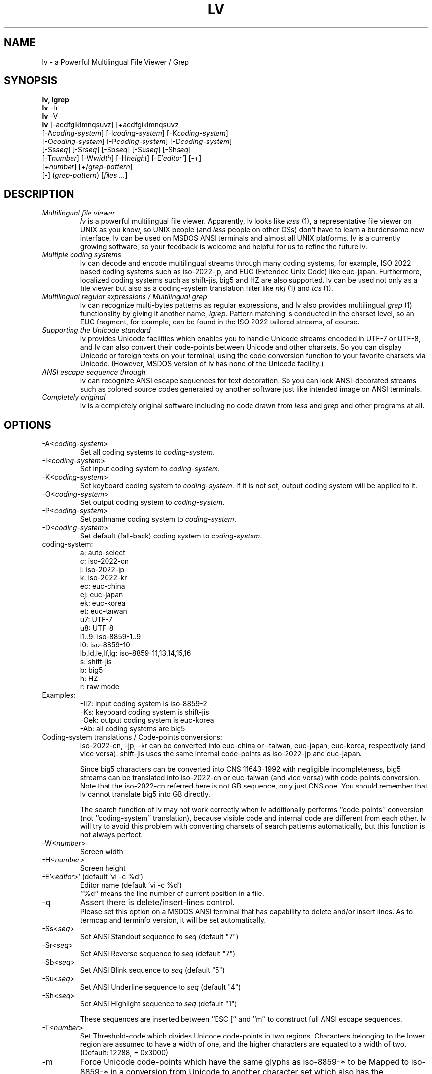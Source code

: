 .TH LV 1 "v.4.51 (Jan.16th,2004)"
.SH NAME
lv \- a Powerful Multilingual File Viewer / Grep
.SH SYNOPSIS
.B lv, lgrep
.br
.B lv
-h
.br
.B lv
-V
.br
.B lv
[-acdfgiklmnqsuvz] [+acdfgiklmnqsuvz]
.br
     [-A\fIcoding-system\fP] [-I\fIcoding-system\fP] [-K\fIcoding-system\fP]
.br
     [-O\fIcoding-system\fP] [-P\fIcoding-system\fP] [-D\fIcoding-system\fP]
.br
     [-Ss\fIseq\fP] [-Sr\fIseq\fP] [-Sb\fIseq\fP] [-Su\fIseq\fP] [-Sh\fIseq\fP]
.br
     [-T\fInumber\fP] [-W\fIwidth\fP] [-H\fIheight\fP] [-E'\fIeditor'\fP] [-+]
.br
     [+\fInumber\fP] [+/\fIgrep-pattern\fP]
.br
     [-] (\fIgrep-pattern\fP) [\fIfiles ...\fP]
.SH DESCRIPTION
.IP "\fIMultilingual file viewer\fP"
\fIlv\fP is a powerful multilingual file viewer.
Apparently, lv looks like \fIless\fP (1),
a representative file viewer on UNIX as you know,
so UNIX people (and \fIless\fP people on other OSs)
don't have to learn a burdensome new interface.
lv can be used on MSDOS ANSI terminals and almost all UNIX platforms.
lv is a currently growing software,
so your feedback is welcome
and helpful for us to refine the future lv.
.IP "\fIMultiple coding systems\fP"
lv can decode and encode multilingual streams
through many coding systems, for example,
ISO 2022 based coding systems such as iso-2022-jp,
and EUC (Extended Unix Code) like euc-japan.
Furthermore,
localized coding systems
such as shift-jis, big5 and HZ are also supported.
lv can be used not only as a file viewer
but also as a coding-system translation filter
like \fInkf\fP (1) and \fItcs\fP (1).
.IP "\fIMultilingual regular expressions / Multilingual grep\fP"
lv can recognize multi-bytes patterns as regular expressions,
and lv also provides multilingual \fIgrep\fP (1) functionality
by giving it another name, \fIlgrep\fP.
Pattern matching is conducted in the charset level,
so an EUC fragment, for example,
can be found in the ISO 2022 tailored streams, of course.
.IP "\fISupporting the Unicode standard\fP"
lv provides Unicode facilities
which enables you to handle Unicode streams encoded in UTF-7 or UTF-8,
and lv can also convert their code-points
between Unicode and other charsets.
So you can display Unicode or foreign texts on your terminal,
using the code conversion function
to your favorite charsets via Unicode.
(However, MSDOS version of lv has none of the Unicode facility.)
.IP "\fIANSI escape sequence through\fP"
lv can recognize ANSI escape sequences for text decoration.
So you can look ANSI-decorated streams
such as colored source codes generated by another software
just like intended image on ANSI terminals.
.IP "\fICompletely original\fP"
lv is a completely original software
including no code drawn from \fIless\fP and \fIgrep\fP
and other programs at all.
.SH "OPTIONS"
.IP "-A<\fIcoding-system\fP>"
Set all coding systems to \fIcoding-system\fP.
.IP "-I<\fIcoding-system\fP>"
Set input coding system to \fIcoding-system\fP.
.IP "-K<\fIcoding-system\fP>"
Set keyboard coding system to \fIcoding-system\fP.
If it is not set, output coding system will be applied to it.
.IP "-O<\fIcoding-system\fP>"
Set output coding system to \fIcoding-system\fP.
.IP "-P<\fIcoding-system\fP>"
Set pathname coding system to \fIcoding-system\fP.
.IP "-D<\fIcoding-system\fP>"
Set default (fall-back) coding system to \fIcoding-system\fP.
.IP "coding-system:"
a: auto-select
.br
c: iso-2022-cn
.br
j: iso-2022-jp
.br
k: iso-2022-kr
.br
ec: euc-china
.br
ej: euc-japan
.br
ek: euc-korea
.br
et: euc-taiwan
.br
u7: UTF-7
.br
u8: UTF-8
.br
l1..9: iso-8859-1..9
.br
l0: iso-8859-10
.br
lb,ld,le,lf,lg: iso-8859-11,13,14,15,16
.br
s: shift-jis
.br
b: big5
.br
h: HZ
.br
r: raw mode
.IP "Examples:"
-Il2: input coding system is iso-8859-2
.br
-Ks:  keyboard coding system is shift-jis
.br
-Oek: output coding system is euc-korea
.br
-Ab:  all coding systems are big5
.IP "Coding-system translations / Code-points conversions:"
iso-2022-cn, -jp, -kr can be converted into euc-china or -taiwan,
euc-japan, euc-korea, respectively (and vice versa).
shift-jis uses the same internal code-points
as iso-2022-jp and euc-japan.
.sp
Since big5 characters can be converted into CNS 11643-1992
with negligible incompleteness,
big5 streams can be translated into iso-2022-cn or euc-taiwan
(and vice versa) with code-points conversion.
Note that the iso-2022-cn referred here is not GB sequence,
only just CNS one.
You should remember that lv cannot translate big5 into GB directly.
.sp
The search function of lv may not work correctly when lv additionally
performs ``code-points'' conversion
(not ``coding-system'' translation),
because visible code and internal code are different from each other.
lv will try to avoid this problem with
converting charsets of search patterns automatically,
but this function is not always perfect.
.IP "-W<\fInumber\fP>"
Screen width
.IP "-H<\fInumber\fP>"
Screen height
.IP "-E'<\fIeditor\fP>' (default 'vi -c %d')"
Editor name (default 'vi -c %d')
.br
``%d'' means the line number of current position in a file.
.IP "-q"
Assert there is delete/insert-lines control.
.br
Please set this option on a MSDOS ANSI terminal
that has capability to delete and/or insert lines.
As to termcap and terminfo version,
it will be set automatically.
.IP "-Ss<\fIseq\fP>"
Set ANSI Standout sequence to \fIseq\fP  (default "7")
.IP "-Sr<\fIseq\fP>"
Set ANSI Reverse sequence to \fIseq\fP   (default "7")
.IP "-Sb<\fIseq\fP>"
Set ANSI Blink sequence to \fIseq\fP     (default "5")
.IP "-Su<\fIseq\fP>"
Set ANSI Underline sequence to \fIseq\fP (default "4")
.IP "-Sh<\fIseq\fP>"
Set ANSI Highlight sequence to \fIseq\fP (default "1")
.sp
These sequences are inserted
between ``ESC ['' and ``m''
to construct full ANSI escape sequences.
.br
.IP "-T<\fInumber\fP>"
Set Threshold-code which divides Unicode code-points in
two regions. Characters belonging to the lower region are
assumed to have a width of one, and the higher characters
are equated to a width of two. (Default: 12288, = 0x3000)
.IP "-m"
Force Unicode code-points which have the same glyphs as
iso-8859-* to be Mapped to iso-8859-* in a conversion from
Unicode to another character set which also has the
corresponding code-points, in particular, Asian charsets.
.br
.IP "-a"
Adjust character set for search pattern (default)
.IP "-c"
Allow ANSI escape sequences for text decoration (Color)
.IP "-d, -i"
Make regexp-searches ignore case (case folD search) (default)
.IP "-f"
Substitute Fixed strings for regular expressions
.IP "-k"
Convert X0201 Katakana to X0208 while decoding
.IP "-l"
Allow physical lines of each logical line printed on the screen
to be concatenated for cut and paste after screen refresh
.IP "-s"
Force old pages to be swept out from the screen Smoothly
.IP "-u"
Unify several character sets, eg. JIS X0208 and C6226.
In addition, lv equates ISO 646 variants,
eg. JIS X0201-Roman,
and unknown charsets with ASCII.
.IP "-g"
Turn on lgrep mode.
.IP "-n"
Prefix each line of output with the line number within its input file on lgrep.
.IP "-v"
Invert the sense of matching on lgrep.
.IP "-z"
Enable HZ auto-detection (also enabled by run-time C-t).
.br
.IP "-+"
Clear all options
.br
You can also turn OFF specified options,
using ``+<option>'' like +c, +d, ... +z.
.IP "-"
Treat the following arguments as filenames
.IP "\fIgrep-pattern\fP"
lv works like \fIgrep\fP (1) when its name is \fIlgrep\fP
.IP "+\fInumber\fP"
Jump to the specified line immediately when lv is invoked.
.IP "+/\fIgrep-pattern\fP"
Search  the specified pattern immediately when lv is invoked.
.IP "-V"
Show lv version
.IP "-h"
Show this help
.SH "CONFIGURATION"
Options can be described in configuration file ``.lv'' (``_lv'' on MSDOS)
located at you HOME directory.  If and only if you use MSDOS, you can locate
``_lv'' at current working directory.
They can be also described in the environment variable LV.
Every configuration will be overloaded in this order if there is. Command line
options are always read finally.
.SH "COMMAND KEY BINDINGS"
.IP "0..9:"
Argument
.IP "g, <:"
Jump to the line number (default: top of the file)
.IP "G, >:"
Jump to the line number (default: bottom of the file)
.IP "p:"
Jump to the percentage position in line numbers (0-100)
.IP "b, C-b:"
Previous page
.IP "u, C-u:"
Previous half page
.IP "k, w, C-k, y, C-y, C-p:"
Previous line
.IP "j, C-j, e, C-e, C-n, CR:"
Next line
.IP "d, C-d:"
Next half page
.IP "f, C-f, C-v, SP:"
Next page
.IP "F:"
Jump to the end of file, and wait for a data to be appended to
the file until interrupted.
.IP "/<string>:"
Find a string in the forward direction (regular expression)
.IP "?<string>:"
Find a string in the backward direction (regular expression)
.IP "n:"
Repeat previous search in forward direction
.IP "N:"
Repeat previous search in backward direction (not REVERSE)
.IP "C-l:"
Redisplay all lines
.IP "r, C-r:"
Refresh screen and memory
.IP "R:"
Reload current file
.IP ":n:"
Examine the next file
.IP ":p:"
Examine the previous file
.IP "t:"
Toggle input coding systems
.IP "T:"
Toggle input coding systems reversely
.IP "C-t:"
Toggle HZ decoding mode
.IP "v:"
Launch the editor defined by option -E
.IP "C-g, =:"
Show file information (filename, position, coding system)
.IP "V:"
Show LV version
.IP "C-z:"
Suspend (call SHELL or ``command.com'' under MSDOS)
.IP "q, Q:"
Quit
.IP "UP/DOWN:"
Previous/Next line
.IP "LEFT/RIGHT:"
Previous/Next half page
.IP "PageUp/PageDown:"
Previous/Next page
.SH "HOW TO INPUT SEARCH STRINGS?"
.IP "C-m, Enter:"
Enter the current string
.IP "C-h, BS, DEL:"
Delete one character (backspace)
.IP "C-u:"
Cancel the current string and try again
.IP "C-p:"
Restore a few old strings incrementally (history)
.IP "C-g:"
Quit
.SH "REGULAR EXPRESSION"
Special characters are ^, $, ., *, +, ?, [, ^, -,  ], \\.
\\| specifies an alternative. \\(, \\) is a grouping construct.
\\1 and \\2 matches any charset consists of one- or two- column(s)
characters respectively. Mutually overlapping ranges (or charset)
are not guaranteed.
.SH "SEE ALSO"
LV Homepage: http://www.ff.iij4u.or.jp/~nrt/lv/
.SH "COPYRIGHT"
All rights reserved. Copyright (C) 1996-2004 by NARITA Tomio.
.sp
This program is free software; you can redistribute it and/or modify
it under the terms of the GNU General Public License as published by
the Free Software Foundation; either version 2 of the License, or
(at your option) any later version.
.sp
This program is distributed in the hope that it will be useful,
but WITHOUT ANY WARRANTY; without even the implied warranty of
MERCHANTABILITY or FITNESS FOR A PARTICULAR PURPOSE.  See the
GNU General Public License for more details.
.sp
You should have received a copy of the GNU General Public License
along with this program; if not, write to the Free Software
Foundation, Inc., 59 Temple Place, Suite 330, Boston, MA  02111-1307  USA
.SH "BUG REPORT"
Please send bug reports to: nrt@ff.iij4u.or.jp
